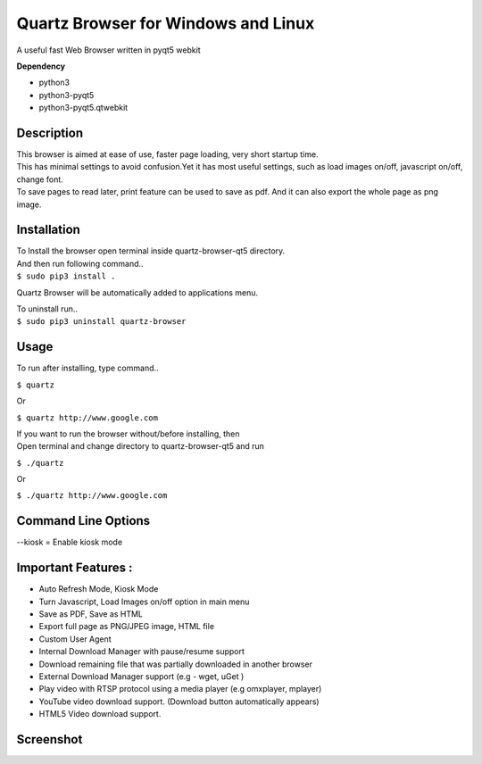 Quartz Browser for Windows and Linux
====================================
A useful fast Web Browser written in pyqt5 webkit

**Dependency**

* python3
* python3-pyqt5
* python3-pyqt5.qtwebkit

Description
-----------

| This browser is aimed at ease of use, faster page loading, very short startup time.
| This has minimal settings to avoid confusion.Yet it has most useful settings, such as load images on/off, javascript on/off, change font.
| To save pages to read later, print feature can be used to save as pdf. And it can also export the whole page as png image.  

Installation
------------

| To Install the browser open terminal inside quartz-browser-qt5 directory.
| And then run following command..
| ``$ sudo pip3 install .``

Quartz Browser will be automatically added to applications menu.  

| To uninstall run..
| ``$ sudo pip3 uninstall quartz-browser``

Usage
-----

To run after installing, type command..
 
``$ quartz``

Or

``$ quartz http://www.google.com``

| If you want to run the browser without/before installing, then
| Open terminal and change directory to quartz-browser-qt5 and run
  
``$ ./quartz``

Or

``$ ./quartz http://www.google.com`` 

Command Line Options
--------------------
--kiosk = Enable kiosk mode

Important Features :
--------------------

* Auto Refresh Mode, Kiosk Mode  
* Turn Javascript, Load Images on/off  option in main menu  
* Save as PDF, Save as HTML  
* Export full page as PNG/JPEG image, HTML file  
* Custom User Agent  
* Internal Download Manager with pause/resume support  
* Download remaining file that was partially downloaded in another browser  
* External Download Manager support (e.g - wget, uGet )  
* Play video with RTSP protocol using a media player (e.g omxplayer, mplayer)  
* YouTube video download support. (Download button automatically appears)  
* HTML5 Video download support.  

Screenshot
----------

.. image:: files/Screenshot.jpg
